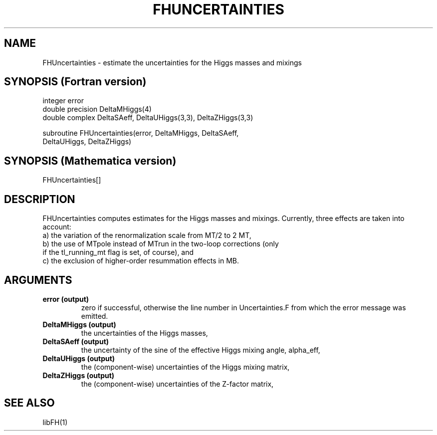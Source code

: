 .TH FHUNCERTAINTIES 1 "2-Oct-2007"
.SH NAME
.PP
FHUncertainties \- estimate the uncertainties for the Higgs masses and 
mixings
.SH SYNOPSIS (Fortran version)
.PP
integer error
.br
double precision DeltaMHiggs(4)
.br
double complex DeltaSAeff, DeltaUHiggs(3,3), DeltaZHiggs(3,3)
.sp
subroutine FHUncertainties(error, DeltaMHiggs, DeltaSAeff,
.br
  DeltaUHiggs, DeltaZHiggs)
.SH SYNOPSIS (Mathematica version)
.PP
FHUncertainties[]
.SH DESCRIPTION
FHUncertainties computes estimates for the Higgs masses and mixings.
Currently, three effects are taken into account:
.br
a) the variation of the renormalization scale from MT/2 to 2 MT,
.br
b) the use of MTpole instead of MTrun in the two-loop corrections (only 
   if the tl_running_mt flag is set, of course), and
.br
c) the exclusion of higher-order resummation effects in MB.
.SH ARGUMENTS
.TP
.B error (output)
zero if successful, otherwise the line number in Uncertainties.F from
which the error message was emitted.
.TP
.B DeltaMHiggs (output)
the uncertainties of the Higgs masses,
.TP
.B DeltaSAeff (output)
the uncertainty of the sine of the effective Higgs mixing angle, 
alpha_eff,
.TP
.B DeltaUHiggs (output)
the (component-wise) uncertainties of the Higgs mixing matrix,
.TP
.B DeltaZHiggs (output)
the (component-wise) uncertainties of the Z-factor matrix,
.SH SEE ALSO
.PP
libFH(1)
